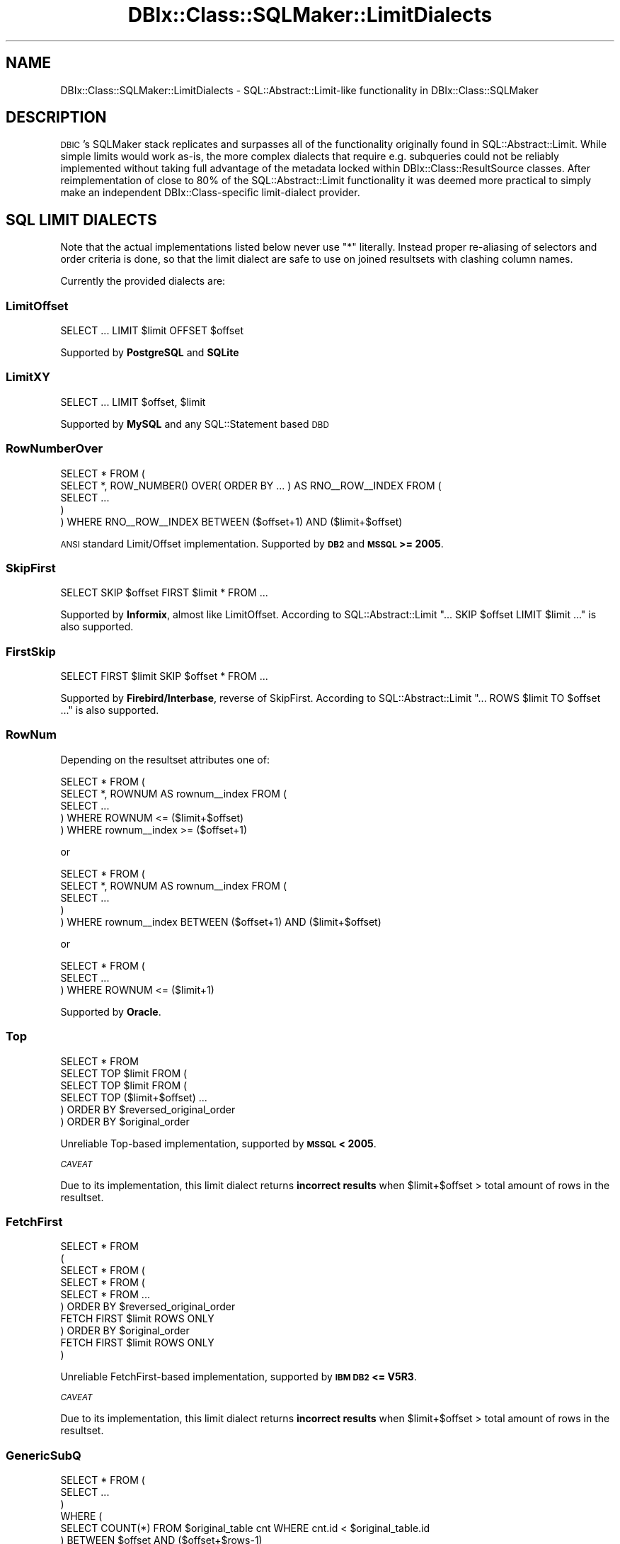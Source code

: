 .\" Automatically generated by Pod::Man 4.11 (Pod::Simple 3.35)
.\"
.\" Standard preamble:
.\" ========================================================================
.de Sp \" Vertical space (when we can't use .PP)
.if t .sp .5v
.if n .sp
..
.de Vb \" Begin verbatim text
.ft CW
.nf
.ne \\$1
..
.de Ve \" End verbatim text
.ft R
.fi
..
.\" Set up some character translations and predefined strings.  \*(-- will
.\" give an unbreakable dash, \*(PI will give pi, \*(L" will give a left
.\" double quote, and \*(R" will give a right double quote.  \*(C+ will
.\" give a nicer C++.  Capital omega is used to do unbreakable dashes and
.\" therefore won't be available.  \*(C` and \*(C' expand to `' in nroff,
.\" nothing in troff, for use with C<>.
.tr \(*W-
.ds C+ C\v'-.1v'\h'-1p'\s-2+\h'-1p'+\s0\v'.1v'\h'-1p'
.ie n \{\
.    ds -- \(*W-
.    ds PI pi
.    if (\n(.H=4u)&(1m=24u) .ds -- \(*W\h'-12u'\(*W\h'-12u'-\" diablo 10 pitch
.    if (\n(.H=4u)&(1m=20u) .ds -- \(*W\h'-12u'\(*W\h'-8u'-\"  diablo 12 pitch
.    ds L" ""
.    ds R" ""
.    ds C` ""
.    ds C' ""
'br\}
.el\{\
.    ds -- \|\(em\|
.    ds PI \(*p
.    ds L" ``
.    ds R" ''
.    ds C`
.    ds C'
'br\}
.\"
.\" Escape single quotes in literal strings from groff's Unicode transform.
.ie \n(.g .ds Aq \(aq
.el       .ds Aq '
.\"
.\" If the F register is >0, we'll generate index entries on stderr for
.\" titles (.TH), headers (.SH), subsections (.SS), items (.Ip), and index
.\" entries marked with X<> in POD.  Of course, you'll have to process the
.\" output yourself in some meaningful fashion.
.\"
.\" Avoid warning from groff about undefined register 'F'.
.de IX
..
.nr rF 0
.if \n(.g .if rF .nr rF 1
.if (\n(rF:(\n(.g==0)) \{\
.    if \nF \{\
.        de IX
.        tm Index:\\$1\t\\n%\t"\\$2"
..
.        if !\nF==2 \{\
.            nr % 0
.            nr F 2
.        \}
.    \}
.\}
.rr rF
.\" ========================================================================
.\"
.IX Title "DBIx::Class::SQLMaker::LimitDialects 3pm"
.TH DBIx::Class::SQLMaker::LimitDialects 3pm "2020-03-29" "perl v5.30.0" "User Contributed Perl Documentation"
.\" For nroff, turn off justification.  Always turn off hyphenation; it makes
.\" way too many mistakes in technical documents.
.if n .ad l
.nh
.SH "NAME"
DBIx::Class::SQLMaker::LimitDialects \- SQL::Abstract::Limit\-like functionality in DBIx::Class::SQLMaker
.SH "DESCRIPTION"
.IX Header "DESCRIPTION"
\&\s-1DBIC\s0's SQLMaker stack replicates and surpasses all of the functionality
originally found in SQL::Abstract::Limit. While simple limits would
work as-is, the more complex dialects that require e.g. subqueries could
not be reliably implemented without taking full advantage of the metadata
locked within DBIx::Class::ResultSource classes. After reimplementation
of close to 80% of the SQL::Abstract::Limit functionality it was deemed
more practical to simply make an independent DBIx::Class\-specific
limit-dialect provider.
.SH "SQL LIMIT DIALECTS"
.IX Header "SQL LIMIT DIALECTS"
Note that the actual implementations listed below never use \f(CW\*(C`*\*(C'\fR literally.
Instead proper re-aliasing of selectors and order criteria is done, so that
the limit dialect are safe to use on joined resultsets with clashing column
names.
.PP
Currently the provided dialects are:
.SS "LimitOffset"
.IX Subsection "LimitOffset"
.Vb 1
\& SELECT ... LIMIT $limit OFFSET $offset
.Ve
.PP
Supported by \fBPostgreSQL\fR and \fBSQLite\fR
.SS "LimitXY"
.IX Subsection "LimitXY"
.Vb 1
\& SELECT ... LIMIT $offset, $limit
.Ve
.PP
Supported by \fBMySQL\fR and any SQL::Statement based \s-1DBD\s0
.SS "RowNumberOver"
.IX Subsection "RowNumberOver"
.Vb 5
\& SELECT * FROM (
\&  SELECT *, ROW_NUMBER() OVER( ORDER BY ... ) AS RNO_\|_ROW_\|_INDEX FROM (
\&   SELECT ...
\&  )
\& ) WHERE RNO_\|_ROW_\|_INDEX BETWEEN ($offset+1) AND ($limit+$offset)
.Ve
.PP
\&\s-1ANSI\s0 standard Limit/Offset implementation. Supported by \fB\s-1DB2\s0\fR and
\&\fB\s-1MSSQL\s0 >= 2005\fR.
.SS "SkipFirst"
.IX Subsection "SkipFirst"
.Vb 1
\& SELECT SKIP $offset FIRST $limit * FROM ...
.Ve
.PP
Supported by \fBInformix\fR, almost like LimitOffset. According to
SQL::Abstract::Limit \f(CW\*(C`... SKIP $offset LIMIT $limit ...\*(C'\fR is also supported.
.SS "FirstSkip"
.IX Subsection "FirstSkip"
.Vb 1
\& SELECT FIRST $limit SKIP $offset * FROM ...
.Ve
.PP
Supported by \fBFirebird/Interbase\fR, reverse of SkipFirst. According to
SQL::Abstract::Limit \f(CW\*(C`... ROWS $limit TO $offset ...\*(C'\fR is also supported.
.SS "RowNum"
.IX Subsection "RowNum"
Depending on the resultset attributes one of:
.PP
.Vb 5
\& SELECT * FROM (
\&  SELECT *, ROWNUM AS rownum_\|_index FROM (
\&   SELECT ...
\&  ) WHERE ROWNUM <= ($limit+$offset)
\& ) WHERE rownum_\|_index >= ($offset+1)
.Ve
.PP
or
.PP
.Vb 5
\& SELECT * FROM (
\&  SELECT *, ROWNUM AS rownum_\|_index FROM (
\&    SELECT ...
\&  )
\& ) WHERE rownum_\|_index BETWEEN ($offset+1) AND ($limit+$offset)
.Ve
.PP
or
.PP
.Vb 3
\& SELECT * FROM (
\&    SELECT ...
\&  ) WHERE ROWNUM <= ($limit+1)
.Ve
.PP
Supported by \fBOracle\fR.
.SS "Top"
.IX Subsection "Top"
.Vb 1
\& SELECT * FROM
\&
\& SELECT TOP $limit FROM (
\&  SELECT TOP $limit FROM (
\&   SELECT TOP ($limit+$offset) ...
\&  ) ORDER BY $reversed_original_order
\& ) ORDER BY $original_order
.Ve
.PP
Unreliable Top-based implementation, supported by \fB\s-1MSSQL\s0 < 2005\fR.
.PP
\fI\s-1CAVEAT\s0\fR
.IX Subsection "CAVEAT"
.PP
Due to its implementation, this limit dialect returns \fBincorrect results\fR
when \f(CW$limit\fR+$offset > total amount of rows in the resultset.
.SS "FetchFirst"
.IX Subsection "FetchFirst"
.Vb 10
\& SELECT * FROM
\& (
\& SELECT * FROM (
\&  SELECT * FROM (
\&   SELECT * FROM ...
\&  ) ORDER BY $reversed_original_order
\&    FETCH FIRST $limit ROWS ONLY
\& ) ORDER BY $original_order
\&   FETCH FIRST $limit ROWS ONLY
\& )
.Ve
.PP
Unreliable FetchFirst-based implementation, supported by \fB\s-1IBM DB2\s0 <= V5R3\fR.
.PP
\fI\s-1CAVEAT\s0\fR
.IX Subsection "CAVEAT"
.PP
Due to its implementation, this limit dialect returns \fBincorrect results\fR
when \f(CW$limit\fR+$offset > total amount of rows in the resultset.
.SS "GenericSubQ"
.IX Subsection "GenericSubQ"
.Vb 6
\& SELECT * FROM (
\&  SELECT ...
\& )
\& WHERE (
\&  SELECT COUNT(*) FROM $original_table cnt WHERE cnt.id < $original_table.id
\& ) BETWEEN $offset AND ($offset+$rows\-1)
.Ve
.PP
This is the most evil limit \*(L"dialect\*(R" (more of a hack) for \fIreally\fR stupid
databases. It works by ordering the set by some unique column, and calculating
the amount of rows that have a less-er value (thus emulating a \*(L"RowNum\*(R"\-like
index). Of course this implies the set can only be ordered by a single unique
column.
.PP
Also note that this technique can be and often is \fBexcruciatingly slow\fR. You
may have much better luck using \*(L"software_limit\*(R" in DBIx::Class::ResultSet
instead.
.PP
Currently used by \fBSybase \s-1ASE\s0\fR, due to lack of any other option.
.SH "FURTHER QUESTIONS?"
.IX Header "FURTHER QUESTIONS?"
Check the list of additional \s-1DBIC\s0 resources.
.SH "COPYRIGHT AND LICENSE"
.IX Header "COPYRIGHT AND LICENSE"
This module is free software copyright
by the DBIx::Class (\s-1DBIC\s0) authors. You can
redistribute it and/or modify it under the same terms as the
DBIx::Class library.
